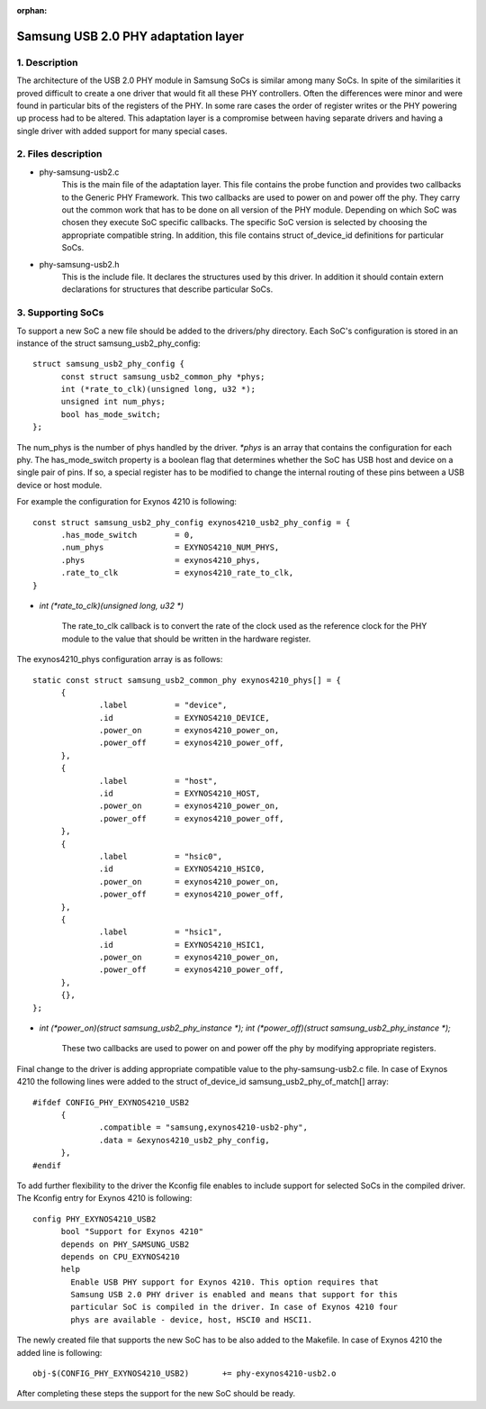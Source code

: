:orphan:

====================================
Samsung USB 2.0 PHY adaptation layer
====================================

1. Description
--------------

The architecture of the USB 2.0 PHY module in Samsung SoCs is similar
among many SoCs. In spite of the similarities it proved difficult to
create a one driver that would fit all these PHY controllers. Often
the differences were minor and were found in particular bits of the
registers of the PHY. In some rare cases the order of register writes or
the PHY powering up process had to be altered. This adaptation layer is
a compromise between having separate drivers and having a single driver
with added support for many special cases.

2. Files description
--------------------

- phy-samsung-usb2.c
   This is the main file of the adaptation layer. This file contains
   the probe function and provides two callbacks to the Generic PHY
   Framework. This two callbacks are used to power on and power off the
   phy. They carry out the common work that has to be done on all version
   of the PHY module. Depending on which SoC was chosen they execute SoC
   specific callbacks. The specific SoC version is selected by choosing
   the appropriate compatible string. In addition, this file contains
   struct of_device_id definitions for particular SoCs.

- phy-samsung-usb2.h
   This is the include file. It declares the structures used by this
   driver. In addition it should contain extern declarations for
   structures that describe particular SoCs.

3. Supporting SoCs
------------------

To support a new SoC a new file should be added to the drivers/phy
directory. Each SoC's configuration is stored in an instance of the
struct samsung_usb2_phy_config::

  struct samsung_usb2_phy_config {
	const struct samsung_usb2_common_phy *phys;
	int (*rate_to_clk)(unsigned long, u32 *);
	unsigned int num_phys;
	bool has_mode_switch;
  };

The num_phys is the number of phys handled by the driver. `*phys` is an
array that contains the configuration for each phy. The has_mode_switch
property is a boolean flag that determines whether the SoC has USB host
and device on a single pair of pins. If so, a special register has to
be modified to change the internal routing of these pins between a USB
device or host module.

For example the configuration for Exynos 4210 is following::

  const struct samsung_usb2_phy_config exynos4210_usb2_phy_config = {
	.has_mode_switch        = 0,
	.num_phys		= EXYNOS4210_NUM_PHYS,
	.phys			= exynos4210_phys,
	.rate_to_clk		= exynos4210_rate_to_clk,
  }

- `int (*rate_to_clk)(unsigned long, u32 *)`

	The rate_to_clk callback is to convert the rate of the clock
	used as the reference clock for the PHY module to the value
	that should be written in the hardware register.

The exynos4210_phys configuration array is as follows::

  static const struct samsung_usb2_common_phy exynos4210_phys[] = {
	{
		.label		= "device",
		.id		= EXYNOS4210_DEVICE,
		.power_on	= exynos4210_power_on,
		.power_off	= exynos4210_power_off,
	},
	{
		.label		= "host",
		.id		= EXYNOS4210_HOST,
		.power_on	= exynos4210_power_on,
		.power_off	= exynos4210_power_off,
	},
	{
		.label		= "hsic0",
		.id		= EXYNOS4210_HSIC0,
		.power_on	= exynos4210_power_on,
		.power_off	= exynos4210_power_off,
	},
	{
		.label		= "hsic1",
		.id		= EXYNOS4210_HSIC1,
		.power_on	= exynos4210_power_on,
		.power_off	= exynos4210_power_off,
	},
	{},
  };

- `int (*power_on)(struct samsung_usb2_phy_instance *);`
  `int (*power_off)(struct samsung_usb2_phy_instance *);`

	These two callbacks are used to power on and power off the phy
	by modifying appropriate registers.

Final change to the driver is adding appropriate compatible value to the
phy-samsung-usb2.c file. In case of Exynos 4210 the following lines were
added to the struct of_device_id samsung_usb2_phy_of_match[] array::

  #ifdef CONFIG_PHY_EXYNOS4210_USB2
	{
		.compatible = "samsung,exynos4210-usb2-phy",
		.data = &exynos4210_usb2_phy_config,
	},
  #endif

To add further flexibility to the driver the Kconfig file enables to
include support for selected SoCs in the compiled driver. The Kconfig
entry for Exynos 4210 is following::

  config PHY_EXYNOS4210_USB2
	bool "Support for Exynos 4210"
	depends on PHY_SAMSUNG_USB2
	depends on CPU_EXYNOS4210
	help
	  Enable USB PHY support for Exynos 4210. This option requires that
	  Samsung USB 2.0 PHY driver is enabled and means that support for this
	  particular SoC is compiled in the driver. In case of Exynos 4210 four
	  phys are available - device, host, HSCI0 and HSCI1.

The newly created file that supports the new SoC has to be also added to the
Makefile. In case of Exynos 4210 the added line is following::

  obj-$(CONFIG_PHY_EXYNOS4210_USB2)       += phy-exynos4210-usb2.o

After completing these steps the support for the new SoC should be ready.
